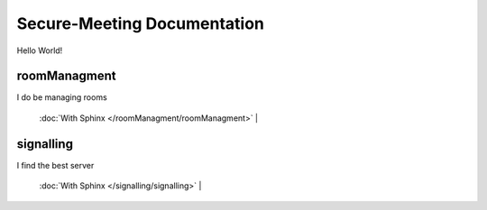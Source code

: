 Secure-Meeting Documentation
=======================================
Hello World!


roomManagment
-----------
I do be managing rooms

 :doc:`With Sphinx </roomManagment/roomManagment>` |

signalling
-----------
I find the best server

 :doc:`With Sphinx </signalling/signalling>` |


